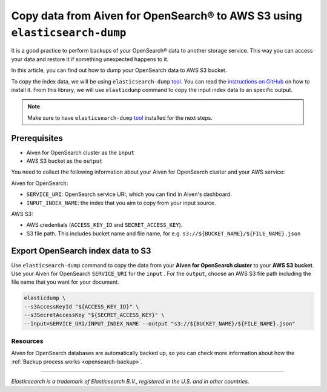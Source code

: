 Copy data from Aiven for OpenSearch® to AWS S3 using ``elasticsearch-dump``
===================================================

It is a good practice to perform backups of your OpenSearch® data to another storage service. This way you can access your data and restore it if something unexpected happens to it. 

In this article, you can find out how to dump your OpenSearch data to AWS S3 bucket.

To copy the index data, we will be using ``elasticsearch-dump`` `tool <https://github.com/elasticsearch-dump/elasticsearch-dump>`__. You can read the `instructions on GitHub <https://github.com/elasticsearch-dump/elasticsearch-dump/blob/master/README.md>`_ on how to install it. From this library, we will use ``elasticdump`` command to copy the input index data to an specific output. 

.. note::

    Make sure to have ``elasticsearch-dump`` `tool <https://github.com/elasticsearch-dump/elasticsearch-dump>`__ installed for the next steps.

.. _copy-data-from-os-to-os:

Prerequisites
~~~~~~~~~~~~~

* Aiven for OpenSearch cluster as the ``input``
* AWS S3 bucket as the ``output``

You need to collect the following information about your Aiven for OpenSearch cluster and your AWS service:

Aiven for OpenSearch:

* ``SERVICE_URI``: OpenSearch service URI, which you can find in Aiven's dashboard.
* ``INPUT_INDEX_NAME``: the index that you aim to copy from your input source.

AWS S3:

* AWS credentials (``ACCESS_KEY_ID`` and ``SECRET_ACCESS_KEY``).
* S3 file path. This includes bucket name and file name, for e.g. ``s3://${BUCKET_NAME}/${FILE_NAME}.json``

.. seealso::

    You can find more information about AWS credentials in the `AWS documentation <https://docs.aws.amazon.com/general/latest/gr/aws-sec-cred-types.html>`_.


Export OpenSearch index data to S3
~~~~~~~~~~~~~~~~~~~~~~~~~~~~~~~~~~

Use ``elasticsearch-dump`` command to copy the data from your **Aiven for OpenSearch cluster** to your **AWS S3 bucket**. Use your Aiven for OpenSearch ``SERVICE_URI`` for the ``input`` . For the ``output``, choose an AWS S3 file path including the file name that you want for your document.


.. code-block:: shell

    elasticdump \
    --s3AccessKeyId "${ACCESS_KEY_ID}" \
    --s3SecretAccessKey "${SECRET_ACCESS_KEY}" \
    --input=SERVICE_URI/INPUT_INDEX_NAME --output "s3://${BUCKET_NAME}/${FILE_NAME}.json"  

Resources
---------

Aiven for OpenSearch databases are automatically backed up, so you can check more information about how the :ref:`Backup process works <opensearch-backup>`.

-------

.. We don't directly reference Elasticsearch itself, but we do use the term
   "elasticsearch" so it is probably polite to include the following
   disclaimer

*Elasticsearch is a trademark of Elasticsearch B.V., registered in the U.S. and in other countries.*
